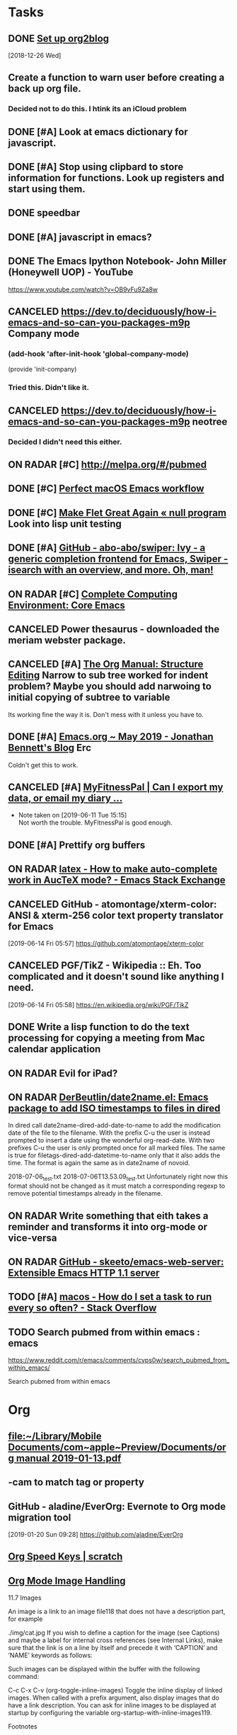* *Tasks*
** DONE [[https://github.com/org2blog/org2blog/blob/master/README.org][Set up org2blog]]
   [2018-12-26 Wed]
** Create a function to warn user before creating a back up org file.
*** Decided not to do this.  I htink its an iCloud problem
** DONE [#A] Look at emacs dictionary for javascript.
** DONE [#A] Stop using clipbard to store information for functions.  Look up registers and start using them.
** DONE speedbar
** DONE [#A] javascript in emacs?
** DONE The Emacs Ipython Notebook- John Miller (Honeywell UOP) - YouTube
https://www.youtube.com/watch?v=OB9vFu9Za8w
** CANCELED https://dev.to/deciduously/how-i-emacs-and-so-can-you-packages-m9p Company mode

***  (add-hook 'after-init-hook 'global-company-mode)
(provide 'init-company)
*** Tried this.  Didn't like it.
** CANCELED https://dev.to/deciduously/how-i-emacs-and-so-can-you-packages-m9p neotree
*** Decided I didn't need this either.
** ON RADAR [#C] [[http://melpa.org/#/pubmed]] 
** DONE [#C] [[http://blog.anmoljagetia.me/perfect-macos-launcher-for-emacs/][Perfect macOS Emacs workflow]] 
** DONE [#C] [[https://nullprogram.com/blog/2017/10/27/][Make Flet Great Again « null program]] Look into lisp unit testing
** DONE [#A] [[https://github.com/abo-abo/swiper][GitHub - abo-abo/swiper: Ivy - a generic completion frontend for Emacs, Swiper - isearch with an overview, and more. Oh, man!]] 
** ON RADAR [#C] [[http://doc.rix.si/cce/cce-emacs-core.html][Complete Computing Environment: Core Emacs]] 
** CANCELED Power thesaurus - downloaded the meriam webster package.
** CANCELED [#A] [[https://orgmode.org/manual/Structure-Editing.html#index-org_002dnarrow_002dto_002dsubtree][The Org Manual: Structure Editing]] Narrow to sub tree worked for indent problem?  Maybe you should add narwoing to initial copying of subtree to variable

Its working fine the way it is.  Don't mess with it unless you have to.
** DONE [#A] [[https://jonathanabennett.github.io/blog/2019/05/28/emacs.org-~-may-2019/][Emacs.org ~ May 2019 - Jonathan Bennett's Blog]] Erc
Coldn't get this to work.
** CANCELED [#A] [[https://myfitnesspal.desk.com/customer/portal/articles/11365-can-i-export-my-data-or-email-my-diary-to-my-trainer-doctor-or-nutritionist-][MyFitnessPal | Can I export my data, or email my diary ...]] 
- Note taken on [2019-06-11 Tue 15:15] \\
  Not worth the trouble.  MyFitnessPal is good enough.
** DONE [#A] Prettify org buffers
** ON RADAR [[https://emacs.stackexchange.com/questions/5938/how-to-make-auto-complete-work-in-auctex-mode][latex - How to make auto-complete work in AucTeX mode? - Emacs Stack Exchange]] 
** CANCELED GitHub - atomontage/xterm-color: ANSI & xterm-256 color text property translator for Emacs
:LOGBOOK:
- Note taken on [2019-06-27 Thu 13:54] \\
  Eh  Don't need this.
:END:
[2019-06-14 Fri 05:57]
https://github.com/atomontage/xterm-color
** CANCELED PGF/TikZ - Wikipedia :: Eh.  Too complicated and it doesn't sound like anything I need.
[2019-06-14 Fri 05:58]
https://en.wikipedia.org/wiki/PGF/TikZ
** DONE Write a lisp function to do the text processing for copying a meeting from Mac calendar application
** ON RADAR Evil for iPad?
** ON RADAR [[https://github.com/DerBeutlin/date2name.el][DerBeutlin/date2name.el: Emacs package to add ISO timestamps to files in dired]]


In dired call date2name-dired-add-date-to-name to add the modification date of the file to the filename. With the prefix C-u the user is instead prompted to insert a date using the wonderful org-read-date. With two prefixes C-u the user is only prompted once for all marked files. The same is true for filetags-dired-add-datetime-to-name only that it also adds the time. The format is again the same as in date2name of novoid.

2018-07-06_test.txt
2018-07-06T13.53.09_test.txt
Unfortunately right now this format should not be changed as it must match a corresponding regexp to remove potential timestamps already in the filename.
** ON RADAR Write something that eith takes a reminder and transforms it into org-mode or vice-versa
** ON RADAR [[https://github.com/skeeto/emacs-web-server][GitHub - skeeto/emacs-web-server: Extensible Emacs HTTP 1.1 server]] 
** TODO [#A] [[message://%3c66DC67E2-BBC5-4BAC-9A89-4DBB084538A6@rush.edu%3E][macos - How do I set a task to run every so often? - Stack Overflow]]
** TODO Search pubmed from within emacs : emacs
https://www.reddit.com/r/emacs/comments/cvps0w/search_pubmed_from_within_emacs/

Search pubmed from within emacs

* *Org*
** [[file:~/Library/Mobile%20Documents/com~apple~Preview/Documents/org%20manual%202019-01-13.pdf][file:~/Library/Mobile Documents/com~apple~Preview/Documents/org manual 2019-01-13.pdf]]
** \C-cam to match tag or property
** GitHub - aladine/EverOrg: Evernote to Org mode migration tool
[2019-01-20 Sun 09:28]
https://github.com/aladine/EverOrg
** [[http://notesyoujustmightwanttosave.blogspot.com/2011/12/org-speed-keys.html][Org Speed Keys | *scratch*]]
** [[https://orgmode.org/manual/Images.html#Images][Org Mode Image Handling]]

11.7 Images

An image is a link to an image file118 that does not have a description part, for example

./img/cat.jpg
If you wish to define a caption for the image (see Captions) and maybe a label for internal cross references (see Internal Links), make sure that the link is on a line by itself and precede it with ‘CAPTION’ and ‘NAME’ keywords as follows:

#+CAPTION: This is the caption for the next figure link (or table) #+NAME: fig:SED-HR4049 [[./img/a.jpg]]
Such images can be displayed within the buffer with the following command:

C-c C-x C-v (org-toggle-inline-images)
Toggle the inline display of linked images. When called with a prefix argument, also display images that do have a link description. You can ask for inline images to be displayed at startup by configuring the variable org-startup-with-inline-images119.

Footnotes

(118)

What Emacs considers to be an image depends on image-file-name-extensions and image-file-name-regexps.

(119)

The variable org-startup-with-inline-images can be set within a buffer with the ‘STARTUP’ options ‘inlineimages’ and ‘noinlineimages’.
** [[help:org-file-apps]] - this is the variable to set to associate file types with programs to open org links
** DONE [[https://m.youtube.com/watch?v=KdcXu_RdKI0&amp=&feature=youtu.be]] Org capture video
** [[https://orgmode.org/worg/org-tutorials/advanced-searching.html]] org-mode search functions
** [[https://org-babel.readthedocs.io/en/latest/eval/][Code blocks - Org Babel reference card]] 
How to execute code blocks by name to insert the results in an org buffer
** [[https://org-babel.readthedocs.io/en/latest/eval/][Code blocks - Org Babel reference card]] Named code blocks for execution as part of a file*
** CANCELED [#C] [[https://github.com/org2blog/org2blog/tree/v1.1.0#installation][GitHub - org2blog/org2blog at v1.1.0]] 
** CANCELED [[https://jingsi.space/post/2017/04/30/org-protocol/][org-protocol]] See if you can use the JavaScript at the bottom for your own Scripts
** [[https://tableconvert.com/?output=latex&import=example][Table Convert Online - table to markdown,csv,json,latex table,excel,sql,xml]] 
:PROPERTIES:
:SYNCID:   6C91F2FA-CD4C-40D1-A760-410BF973254F
:ID:       BA6CCB74-13FA-4FC5-96C9-34E63C3445AE
:END:

** Users' Guide - beorg
[2019-06-01 Sat 06:17]
https://beorgapp.com/manual/#url-scheme
** [[https://www.youtube.com/watch?v=2t925KRBbFc][Introduction to org-ref - YouTube]]

** Using templates to keep a reading journal - beorg
https://beorg.app/learning/using-templates-to-keep-a-reading-log/
** Record position and return commands
‘C-c %     (org-mark-ring-push)’
     Push the current position onto the mark ring, to be able to return
     easily.  Commands following an internal link do this automatically.
‘C-c &     (org-mark-ring-goto)’
     Jump back to a recorded position.  A position is recorded by the
     commands following internal links, and by ‘C-c %’.  Using this
     command several times in direct succession moves through a ring of
     previously recorded positions.
  [[info:org#Handling%20links][info:org#Handling links]]
** ON RADAR [[https://orgmode.org/worg/dev/org-element-api.html][Org Element API]] :: Consider using this to get the beginning and end of an item in trs-org-sync

** [[https://emacs.stackexchange.com/questions/17282/org-mode-logbook-note-entry-without-logbook-drawer][org mode logbook note entry without logbook drawer? - Emacs Stack Exchange]] 
** [[https://www.reddit.com/r/emacs/comments/c5j3x7/org_version_924_insert_template_at_point_doesnt/?utm_source=share&utm_medium=ios_app][https://www.reddit.com/r/emacs/comments/c5j3x7/org_version_924_insert_template_at_point_doesnt/?utm_]] Org capture at point using c-0 prefix?
** [[https://addons.mozilla.org/en-US/firefox/addon/edit-with-emacs1/][Edit with Emacs – Get this Extension for 🦊 Firefox (en-US)]] There might be an org extension too
:PROPERTIES:
:SYNCID:   80118DEE-B036-4EA9-AB6F-74DC1112845B
:ID:       AFBB4BA6-0C1B-482B-B7BE-94C966AE0388
:END:
:LOGBOOK:
- Note taken on [2019-06-26 Wed 07:18] \\
  Did add an extension that adds a context menu item to copy link to clipboard in org format.
:END:
** [[https://orgmode.org/worg/org-tutorials/advanced-searching.html][Advanced searching]]
** [[https://emacs.stackexchange.com/questions/51593/hide-slashes-in-italic-text][org mode - Hide slashes in italic text - Emacs Stack Exchange]] 
** [[https://www.reddit.com/r/planetemacs/comments/ccqx9h/introduction_to_orgref_youtube/?utm_source=share&utm_medium=ios_app][https://www.reddit.com/r/planetemacs/comments/ccqx9h/introduction_to_orgref_youtube/?utm_source=shar]] 
** [[https://m.youtube.com/watch?v=2t925KRBbFc][Introduction to org-ref - YouTube]] Could be particularly useful for putting together a bib file
** [[https://github.com/jkitchin/org-ref/blob/master/org-ref.org][org-ref/org-ref.org at master · jkitchin/org-ref · GitHub]] 

** [[https://orgmode.org/manual/index.html][The Org Manual: Top]] 
** TODO [[https://emacs.stackexchange.com/questions/50137/show-apple-calendar-events-in-org-mode/50185#50185][ical - Show Apple Calendar events in org-mode - Emacs Stack Exchange]]
** ON RADAR This looks like it might be a better way to recursively add directories to agenda files
[2019-07-18 Thu 02:38]
https://www.reddit.com/r/orgmode/comments/cej7r2/orgrefile_and_subfolders/?utm_source=share&utm_medium=ios_app
** TODO Fix calendar-from-kill so that it takes all day events.
** CANCELED [#A] worg-dev/ical2org.awk at master · mjago/worg-dev · GitHub
:LOGBOOK:
- State "CANCELED"   from "TODO"       [2019-07-22 Mon 08:36] \\
  Couldn't find a good way to export from calendar app without exporting the whole calendar - which takes forever.
:END:
[2019-07-19 Fri 02:33]
https://github.com/mjago/worg-dev/blob/master/code/awk/ical2org.awk
** DONE [#A] Try this! [[https://orgmode.org/manual/Attachments.html][The Org Manual: Attachments]]
:LOGBOOK:
- State "DONE"       from "TODO"       [2019-07-29 Mon 08:05]
:END:

** Instructions to completely reset git to github copy

1)  git fetch --all
2)  git reset --hard origin/master

  [[gnus:gwene.com.leancrew.all-this][gnus:gwene.com.leancrew.all-this]]
** ON RADAR Do something like this. [[http://www.bobnewell.net/publish/35years/webclipper.html][A Web Clipper of Sorts for Org-Mode]]

*** Set up capture template

*** Set up functon that either copies in region, page or link only
** TODO [#A] org-web - org mode on the web
https://github.com/DanielDe/org-web/
** TODO Add comment option to safari/mail/reminder/calendar functions
** TODO [[https://bulletjournal.com/pages/learn][Learn - Bullet Journal]]

* *Dired*
** Search for words in files
*** Use find-grep-dired
*** Emacs: Search Text in Files
[2018-12-18 Tue 04:19]
http://ergoemacs.org/emacs/emacs_grep_find.html
*** Dired and Find - GNU Emacs Manual
[2018-12-18 Tue 04:21]
https://www.gnu.org/software/emacs/manual/html_node/emacs/Dired-and-Find.html
** How to sort dired by date by default [[https://superuser.com/questions/875241/emacs-dired-sorting-by-time-date-as-default#1212406]] 
** [[https://emacs.stackexchange.com/questions/5603/how-to-quickly-copy-move-file-in-emacs-dired#5604]] How to copy files between windows
(setq dired-dwim-target t)
** [[https://www.emacswiki.org/emacs/RecentFiles]] 
** to search marked files in dired for a regex: mark all of the files (* /, for instance, to select all directories and t to toggle the mark to all files), shift-A to search, M-, to move from hit to hit.
** C-x C-q make dired buffer editable, C-c C-c to end editing and "save" changes
** DONE [[https://github.com/jojojames/dired-sidebar][GitHub - jojojames/dired-sidebar: Sidebar for Emacs leveraging Dired]] 

** [[~/Library/Mobile Documents/com~apple~Preview/Documents/dired-ref.pdf][dired reference card for keybindings]]
** [[https://oremacs.com/2015/01/04/dired-nohup/][Start a process from dired · (or emacs]] 
:LOGBOOK:
- Note taken on [2019-07-01 Mon 07:30] \\
  Here are the standard dired functions for starting processes:
  
  ! calls dired-do-shell-command
  & calls dired-do-async-shell-command
:END:
** DONE [#A] GitHub - DerBeutlin/filetags.el: Emacs package to manage filetags in the filename
SCHEDULED: <2019-07-08 Mon>
[2019-07-06 Sat 07:32]
https://github.com/DerBeutlin/filetags.el
** directory local variables - sounds potentially useful
* *Development*
** [[https://spin.atomicobject.com/2016/05/27/write-emacs-package/][Take Your Emacs to the Next Level by Writing Custom Packages]]  Includes instrucitons on how to push to MELPA.
** [[message://%3c53DBB187-0C25-4BAB-895B-4C73C609AB38@rush.edu%3E][Configureing Emacs for Python]]
** Emacs Balanced Expressions – 77 Mass Ave.
[2019-01-20 Sun 09:19]
https://anoncumlaude.wordpress.com/2019/01/17/emacs-balanced-expressions/
** Example of how to use registers

(set-register ?a (current-kill 0 t))
(insert (concat entryTitle "\n\t" (get-register ?a)))
** Example of how to use registers

(set-register ?a (current-kill 0 t))
(insert (concat entryTitle "\n\t" (get-register ?a)))
** Nice article that shows how to work with IntelliJ and also run lisp from emacsclient. 
[[https://developer.atlassian.com/blog/2015/03/emacs-intellij/][Quick Tip: Getting Emacs and IntelliJ to play together - Atlassian Developers]]
** [[http://mbork.pl/2019-02-17_Inserting_the_current_file_name_at_point][Marcin Borkowski: 2019-02-17 Inserting the current file name at point]]
** DONE [[http://endlessparentheses.com/debugging-emacs-lisp-part-1-earn-your-independence.html]] 
** DONE [[http://endlessparentheses.com/debugging-elisp-part-2-advanced-topics.html]] 
** [[https://cafebedouin.org/2019/03/25/a-road-to-common-lisp-steve-losh/][Learn to Program With Common Lisp – cafebedouin.org]] 
** CANCELED [[https://github.com/emacs-lsp/lsp-mode][GitHub - emacs-lsp/lsp-mode: Emacs client/library for the Language Server Protocol]] 
** Copy-special copies subtree as kill
   [[help:Enabled]]
** 30.11 Subdirectories in Dired

A Dired buffer usually displays just one directory, but you can optionally include its subdirectories as well.

The simplest way to include multiple directories in one Dired buffer is to specify the options ‘-lR’ for running ls. (If you give a numeric argument when you run Dired, then you can specify these options in the minibuffer.) That produces a recursive directory listing showing all subdirectories at all levels.

More often, you will want to show only specific subdirectories. You can do this with i (dired-maybe-insert-subdir):

i
Insert the contents of a subdirectory later in the buffer.
If you use this command on a line that describes a file which is a directory, it inserts the contents of that directory into the same Dired buffer, and moves there. Inserted subdirectory contents follow the top-level directory of the Dired buffer, just as they do in ‘ls -lR’ output.

If the subdirectory's contents are already present in the buffer, the i command just moves to it.

In either case, i sets the Emacs mark before moving, so C-u C-<SPC> returns to your previous position in the Dired buffer (see Setting Mark). You can also use ‘^’ to return to the parent directory in the same Dired buffer (see Dired Visiting).

Use the l command (dired-do-redisplay) to update the subdirectory's contents, and use C-u k on the subdirectory header line to remove the subdirectory listing (see Dired Updating). You can also hide and show inserted subdirectories (see Hiding Subdirectories).
** 30.13 Moving Over Subdirectories

When a Dired buffer lists subdirectories, you can use the page motion commands C-x [ and C-x ] to move by entire directories (see Pages).

The following commands move across, up and down in the tree of directories within one Dired buffer. They move to directory header lines, which are the lines that give a directory's name, at the beginning of the directory's contents.

C-M-n
Go to next subdirectory header line, regardless of level (dired-next-subdir).


C-M-p
Go to previous subdirectory header line, regardless of level (dired-prev-subdir).


C-M-u
Go up to the parent directory's header line (dired-tree-up).


C-M-d
Go down in the directory tree, to the first subdirectory's header line (dired-tree-down).


<
Move up to the previous directory-file line (dired-prev-dirline). These lines are the ones that describe a directory as a file in its parent directory.


>
Move down to the next directory-file line (dired-next-dirline).
** 30.14 Hiding Subdirectories

Hiding a subdirectory means to make it invisible, except for its header line.

$
Hide or show the subdirectory that point is in, and move point to the next subdirectory (dired-hide-subdir). This is a toggle. A numeric argument serves as a repeat count. 
M-$
Hide all subdirectories in this Dired buffer, leaving only their header lines (dired-hide-all). Or, if any subdirectory is currently hidden, make all subdirectories visible again. You can use this command to get an overview in very deep directory trees or to move quickly to subdirectories far away.
Ordinary Dired commands never consider files inside a hidden subdirectory. For example, the commands to operate on marked files ignore files in hidden directories even if they are marked. Thus you can use hiding to temporarily exclude subdirectories from operations without having to remove the Dired marks on files in those subdirectories.

See Subdirectories in Dired, for how to insert a subdirectory listing, and see Dired Updating, for how to delete it.
** 30.16 Dired and find

You can select a set of files for display in a Dired buffer more flexibly by using the find utility to choose the files.

To search for files with names matching a wildcard pattern use M-x find-name-dired. It reads arguments directory and pattern, and chooses all the files in directory or its subdirectories whose individual names match pattern.

The files thus chosen are displayed in a Dired buffer, in which the ordinary Dired commands are available.

If you want to test the contents of files, rather than their names, use M-x find-grep-dired. This command reads two minibuffer arguments, directory and regexp; it chooses all the files in directory or its subdirectories that contain a match for regexp. It works by running the programs find and grep. See also M-x grep-find, in Grep Searching. Remember to write the regular expression for grep, not for Emacs. (An alternative method of showing files whose contents match a given regexp is the % g regexp command, see Marks vs Flags.)

The most general command in this series is M-x find-dired, which lets you specify any condition that find can test. It takes two minibuffer arguments, directory and find-args; it runs find in directory, passing find-args to tell find what condition to test. To use this command, you need to know how to use find.

The format of listing produced by these commands is controlled by the variable find-ls-option. This is a pair of options; the first specifying how to call find to produce the file listing, and the second telling Dired to parse the output.

The command M-x locate provides a similar interface to the locate program. M-x locate-with-filter is similar, but keeps only files whose names match a given regular expression.

These buffers don't work entirely like ordinary Dired buffers: file operations work, but do not always automatically update the buffer. Reverting the buffer with g deletes all inserted subdirectories, and erases all flags and marks.
** [[https://www.youtube.com/watch?v=NDP91RNgT4A&feature=youtu.be&app=desktop][Magit (in Spacemacs): The Absolute Minimum you need to know - YouTube]] :: Use 's' to stage, 'c' to commit and 'P' to push to github,  Use '?' to pull up a menu of options from magit-status

** [[https://jonathanabennett.github.io/blog/2019/06/20/python-and-emacs-pt.-1/][Python and Emacs Pt. 1 - Jonathan Bennett's Blog]]

** DONE bug where cursor move to beginning of topmost item in nested sync
** [[http://pchristensen.com/blog/articles/setting-up-and-using-emacs-infomode/][Setting Up and Using Emacs InfoMode]] 
** Accessing Symbol Properties [[https://www.gnu.org/software/emacs/manual/html_node/elisp/Symbol-Plists.html#Symbol-Plists][Symbol Plists - GNU Emacs Lisp Reference Manual]] 
** GitHub - 6502/JSLisp: A Lisp to Javascript compiler
[2019-07-12 Fri 02:47]
https://github.com/6502/JSLisp

** ON RADAR Check the functions in the comments.  they look useful. [[https://www.reddit.com/r/emacs/comments/cbuhi1/using_mapcar_with_list_of_strings/][Using mapcar with list of strings : emacs]]

** This has how to resolve merge conflicts (6:40).  Basically hit 'e' for ediff, then 'n' (next commit difference), choose 'a (left) or 'b' (right) to choose which one you want to keep. The rebasing demonstration in the second half is kind of cool, too. [[https://www.reddit.com/r/planetemacs/comments/cbw8vp/magit_introduction_and_demonstration_youtube/][Magit Introduction and Demonstration - YouTube : planetemacs]]

** ON RADAR [[https://www.oreilly.com/library/view/writing-gnu-emacs/9781449395056/][Writing GNU Emacs Extensions (Book)]]
** [[https://www.reddit.com/r/emacs/comments/ce3zo0/how_to_make_emacs_keep_checking_a_system_variable/][How to make emacs keep checking a system variable? : emacs]]
** ON RADAR [[https://www.reddit.com/r/lisp/comments/ce3jth/pushing_pixels_with_lisp_episode_73_triplanar/][Pushing Pixels with Lisp - Episode 73 - Triplanar Mapping - Streaming on Twitch Wednesday 7pm UTC : lisp]]
** ON RADAR Consider using this for trs/org-sync
  [[gnus:gwene.com.reddit.orgmode#x1-XeuMLmnaQkDMYZWUp5nQ6h+o5/M@gwene.org][Email from u.: org-ql-block integrates org-ql]]

** ON RADAR Use this code to make trs/org-sync better
  [[gnus:gwene.com.reddit.emacs#x1-dVJrG6Pkl6y4eEyds4BIVv9LBsM@gwene.org][Email from u.: orgmode time dependencies -- h]]
** [[https://magit.vc/manual/magit/Resolving-Conflicts.html][Magit User Manual: Resolving Conflicts]]
* *LaTeX*
** Keyboard shortcut to insert latex
[[https://emacs.stackexchange.com/questions/18619/org-mode-any-keyboard-shortcut-for-latex-code][yasnippet - Org-mode: any keyboard shortcut for Latex code? - Emacs Stack Exchange]]
** Shortcut to indent-region is C-M-\
[[http://mbork.pl/2019-01-28_A_simple_tip_with_killing_and_yanking_code][Marcin Borkowski: 2019-01-28 A simple tip with killing and yanking code]]
** [[https://www.emacswiki.org/emacs/RefTeX]] Reftex 
** [[http://www.gnu.org/software/auctex/manual/reftex.html#SEC1]] Reftex manual
** [[https://www.reddit.com/r/emacs/comments/b9out3/latex_manual_preview/?utm_source=share&utm_medium=ios_app][https://www.reddit.com/r/emacs/comments/b9out3/latex_manual_preview/?utm_source=share&utm_medium=ios]] 
** [[https://tableconvert.com/?output=latex][Table Convert Online - table to markdown,csv,json,latex table,excel,sql,xml]] 
** [[https://oeis.org/wiki/List_of_LaTeX_mathematical_symbols][List of LaTeX mathematical symbols - OeisWiki]] 
** [[https://www.latextemplates.com/][LaTeX Templates]] 
** [[https://www.overleaf.com/][Overleaf, Online LaTeX Editor]] - good site for LaTeX templates
** Its '\C-c )' to reference a label
   [[info:reftex#Referencing%20Labels][info:reftex#Referencing Labels]]
** [[https://ctan.org/tex-archive/info/symbols/comprehensive/][CTAN: /tex-archive/info/symbols/comprehensive]] 
** [[https://tableconvert.com/?output=latex&import=example][Table Convert Online - table to markdown,csv,json,latex table,excel,sql,xml]] 
:PROPERTIES:
:SYNCID:   6C91F2FA-CD4C-40D1-A760-410BF973254F
:ID:       2084FC13-D147-4E2C-B584-C4AD46ACF67C
:END:

** LaTeX - Wikibooks, open books for an open world
https://en.wikibooks.org/wiki/LaTeX

** AUCTeX 12.1: 2.6 Completion Keyboard Shortcut
https://www.gnu.org/software/auctex/manual/auctex/Completion.html
** [[https://www.reddit.com/r/emacs/comments/bzg7fp/inserting_latex_symbols_in_comfort/?utm_source=share&utm_medium=ios_app][Inserting LaTeX symbols in comfort : emacs]]


When typing in LaTeX using AucTeX, it is very useful to be able to insert a number of LaTeX symbols by typing key sequences that begin with "`". For example, "`a" inserts "\alpha" when inside a math environment and "`I" inserts "\infty". Further, with a prefix argument, it will insert what you want inside a couple of dollars. that is, the key sequence "C-u ` a" will insert "$\alpha$".

** [[https://www.overleaf.com/][Overleaf, Online LaTeX Editor]] :: this is an online LaTeX editor.  It could be particularly useful on an iPad.  Trying iSH and emacs now but it it doesn't work this could be used to take notes in meetings at least.

** DONE CTAN: Package csquotes
:LOGBOOK:
- Note taken on [2019-06-27 Thu 13:55] \\
  Eh.  Didn't need this.
:END:
[2019-06-14 Fri 05:58]
https://www.ctan.org/pkg/csquotes
** [[https://duckduckgo.com/?q=latex+how+to+write+a+letter+with+letterhead&t=osx&ia=web][latex how to write a letter with letterhead at DuckDuckGo]]




** This shows how to include letter head but uses the article class rather than the letter class [[https://tex.stackexchange.com/questions/55928/business-letter-template-with-letterhead-on-the-side#55938][Business letter template with letterhead on the side - TeX - LaTeX Stack Exchange]]


** [[https://texblog.org/2007/08/15/writing-a-letter-in-latex/][Writing a letter in Latex – texblog]]

#+BEGIN_EXPORT latex
\documentclass{letter}
\signature{Your name}
\address{Street \\ City \\ Country}
\begin{document}
\begin{letter}{Company name \\ Street\\ City\\ Country}
\opening{Dear Sir or Madam:}
\dots
\closing{Yours Faithfully,}
\ps{P.S. Here goes your ps.}
\encl{Enclosures.}
\end{letter}
\end{document}
#+END_EXPORT


** [[http://joostkremers.github.io/ebib/][ebib | A BibTeX database manager for Emacs.]] Sexuality and Reproduction Core Disciplines Meeting; Location: AAC 403- Large Room <2019-07-12 Fri 14:30-15:30>
** If then in LaTeX
[2019-07-16 Tue 04:00]
https://www.reddit.com/r/LaTeX/comments/cdjp62/piecewise_functions/?utm_source=share&utm_medium=ios_app
** TODO [[https://pay.reddit.com/r/LaTeX/comments/cghc50/how_do_i_add_a_1_inch_indent_to_this_document/][How do I add a 1 inch indent to this document? : LaTeX]]
Exam document class?



** TODO [[http://texdoc.net/texmf-dist/doc/latex/attachfile/attachfile.pdf][‎texdoc.net/texmf-dist/doc/latex/attachfile/attachfile.pdf]]

* *Miscellaneous*
** How do I get to the menu in Emacs in console mode? - Stack Overflow

[2019-07-03 Wed 05:13]https://stackoverflow.com/questions/191312/how-do-i-get-to-the-menu-in-emacs-in-console-mode#191377
** ON RADAR [[https://www.reddit.com/r/planetemacs/comments/c90kp8/using_emacs_episode_52_eyebrowse_youtube/?utm_source=share&utm_medium=ios_app][Try eyebrows.]]  Looks like it might be helpful.
[2019-07-04 Thu 06:10]

** emms (emacs multimedia)
Try this. 
emms ftw
I never got into the Emacs MultiMedia System, but just read that it has support for streaming radios so I gave it a try. And you know what?  It's awesome.  I'm adding all the radios I have in my radios repo.

But you already knew that.

Only a few concepts/commands:
- m-x emms-streams RET
- m-x emms RET
- c-+ + + +
- m-x emms-add-dired RET

Enough to get by and start using it.









http://puntoblogspot.blogspot.com/search/label/emacs
** ON RADAR [#C] [[https://www.reddit.com/r/emacs/comments/b13n39/how_do_you_manage_window_sizes_in_emacs/]] 
C-u (number of lines) C-x ^ to enlarge.  Negative argument shrinks window
** [[https://www.reddit.com/r/emacs/comments/b1h4ge/cycle_through_a_set_of_buffers/]] emacs -slack?
** [[https://www.reddit.com/r/emacs/comments/b13n39/how_do_you_manage_window_sizes_in_emacs/]] 
** [[https://emacs.stackexchange.com/questions/5603/how-to-quickly-copy-move-file-in-emacs-dired#5604]] How to copy files between windows
** [[1.3 Execute code/settings on the fly

Unlike other environments and programs that pretend to be interactive, Emacs actually is. When you see a code snippet closed between parenthesis (well, it needs to be somewhat valid Elisp) like for example:

(message "Mozart is a great %s."
         (if (> (string-to-number (emacs-uptime "%H")) 3)
             "programmer"
           "composer"))
it can be immediately executed by placing the cursor just after the last closing paren and pressing:

C-x C-e

You can (re)set/(re)define functions, variables, whatever this way and it immediately comes into effect. This holds for everything you see below.]] 1.3 Execute code/settings on the fly

Unlike other environments and programs that pretend to be interactive, Emacs actually is. When you see a code snippet closed between parenthesis (well, it needs to be somewhat valid Elisp) like for example:

(message "Mozart is a great %s."
         (if (> (string-to-number (emacs-uptime "%H")) 3)
             "programmer"
           "composer"))
it can be immediately executed by placing the cursor just after the last closing paren and pressing:

C-x C-e

You can (re)set/(re)define functions, variables, whatever this way and it immediately comes into effect. This holds for everything you see below.
** try delete-horizontal-space command

about the delete-horizontal-space command (bound to Meta+\). It deletes all spaces and tabs around the point. You can delete just the white space before the point by specifying the universal argument. I learned about the command from a reddit post by rmberYou that listed some useful Emacs packages.

The post suggested hungry-delete but then added a note about delete-horizontal-space. The suggestion for delete-horizontal-space came from a comment where the command cycle-spacing (bound to Meta+Space) is also discussed. One invocation of cycle-spacing deletes all the spaces but one. Two invocations deletes all the spaces, and three invocations puts things back the way they were.

https://irreal.org/blog/
** [[http://www.howardism.org/Technical/Emacs/templates-tutorial.html][yasnippet]] 
** [[https://irreal.org/blog/?p=7925][deletting blank lines]]
** [[https://joostkremers.github.io/pandoc-mode/]] 
** [[http://christiantietze.de/posts/2019/03/sync-emacs-org-files/][Sync Emacs Org Agenda Files via Dropbox Without Conflicts • Christian Tietze]] 
This can be used for any file and could be handy, for instance, when coding.
** ON RADAR [#C] [[https://qiita.com/daiyanh/items/7f63c5135db4a47b37f7][macros &amp; regex - two headed monsters - Qiita]] Regex builder
** [[https://emacs.stackexchange.com/questions/22688/how-do-i-configure-home-brew-provisioned-emacs-to-run-a-gui-based-emacsclient-pr][How do I configure home-brew-provisioned emacs to run a GUI-based emacsclient properly? - Emacs Stack Exchange]]
** [[https://github.com/abo-abo/ace-window][GitHub - abo-abo/ace-window: Quickly switch windows in Emacs]] Winmove?
** [[https://github.com/Chobbes/org-chef][GitHub - Chobbes/org-chef: A package for making a cookbook and managing recipes with org-mode.]] 
** [[https://www.reddit.com/r/emacs/comments/bbb42t/whats_your_job_whats_your_daily_emacs_workflow/][What's your job? What's your daily emacs workflow? - emacs]] Excorporate for exchange calendar to diary. 
** [[https://irreal.org/blog/?p=7993][https://irreal.org/blog/?p=7993]] Eww-search-words
** [[https://castel.dev/post/lecture-notes-1/]] Snippets and auto expansion for emacs
** [[https://github.com/Malabarba/beacon][GitHub - Malabarba/beacon: A light that follows your cursor around so you don't lose it!]] 
** [[https://www.emacswiki.org/emacs/unbound.el][EmacsWiki: unbound.el]] 
** [[https://github.com/Fuco1/free-keys][GitHub - Fuco1/free-keys: Show free keybindings for modkeys or prefixes]] 
** [[http://mbork.pl/2015-07-04_C-x_4_bindings][Marcin Borkowski: 2015-07-04 C-x 4 bindings]] 
** [[https://freesteph.info/blog/compiling-emacs.html][Compiling Emacs 27 on macOS]] 
** [[https://sachachua.com/blog/2008/07/emacs-bbdb-modifying-the-record-creation-process/][Emacs: BBDB: Modifying the record creation process –]] 
** [[https://github.com/d12frosted/homebrew-emacs-plus/][GitHub - d12frosted/homebrew-emacs-plus: Emacs Plus formulae for the Homebrew package manager]] 
** [[https://next.atlas.engineer/][Next]] 
** [[http://manuel-uberti.github.io//emacs/2019/05/14/occur/][http://manuel-uberti.github.io//emacs/2019/05/14/occur/]] Occur?
** [[https://emacsnotes.wordpress.com/2019/05/19/rectangle-commands-a-handy-tool-for-working-with-multi-columnar-tabular-text/][Rectangle Commands: A handy tool for working with multi-columnar / tabular text – Emacs Notes]] 
** How to save a macro for later use :: [[https://www.reddit.com/r/emacs/comments/brcrbb/comman_ringing_bell_error_when_loading_macro_from/?utm_source=share&utm_medium=ios_app][Comman ringing bell error when loading macro from .emacs - emacs]] 
** [[https://emacsnotes.wordpress.com/2019/05/19/rectangle-commands-a-handy-tool-for-working-with-multi-columnar-tabular-text/][Rectangle Commands: A handy tool for working with multi-columnar / tabular text – Emacs Notes]] 
** Test flight emacs
[2019-06-02 Sun 05:35]
https://www.reddit.com/r/emacs/comments/bvrmsf/emacs_on_an_ipad_without_jailbreaking_it_it_can/?utm_source=share&utm_medium=ios_app
** Emacs: How to Define Keys
http://ergoemacs.org/emacs/keyboard_shortcuts.html
** Make use of the Super key | Emacs Redux
http://emacsredux.com/blog/2013/07/17/make-use-of-the-super-key/
** DONE [#A] Is RCN is BBDB? [[message://%3c7B5C710A-8015-4905-BD49-255F6E9B292B@rush.edu%3E][RCN 2014-06-30.pdf]]

** Instructions for installing emacs on iPad with Test Flight and iSH [[https://www.reddit.com/r/emacs/comments/bvrmsf/emacs_on_an_ipad_without_jailbreaking_it_it_can/?utm_source=share&utm_medium=ios_app][Emacs on an iPad without jailbreaking it - It can be done! : emacs]]
** DONE [#A] Autofill for iPad                                                                                                                         
                                                                                                                                            
** [[http://ergoemacs.org/emacs/elisp_unicode_representation_in_string.html][Elisp: Unicode Escape Sequence]]


** C-s C-w [C-w ... ] to search for a word/expression under a cursor. 

** CANCELED Inkscape - Wikipedia :: Only available if you compile using Macports.  Didn't want to go through this.
[2019-06-14 Fri 05:58]
https://en.wikipedia.org/wiki/Inkscape

** [[https://www.tenderisthebyte.com/blog/2019/06/09/spell-checking-emacs/][Spell Checking in Emacs | Tender Is The Byte]] :: How to remove words from dictionary


Removing words from the dictionary

What happens if you add a word to the dictionary on accident and want to remove it? That’s easy as well. Checking man ispell, you will see a section called FILES that lists all the important files Ispell uses for its spell checking. My default dictionary is English, so my personal Ispell dictionary can be found here: $HOME/.ispell_english. To remove a word from the dictionary, just open that file in your favorite text editor (Emacs, obviously!) and remove the word. For it to take effect, you will likely have to close and restart Emacs.
** [[https://github.com/agzam/mw-thesaurus.el][GitHub - agzam/mw-thesaurus.el: Merriam-Webster Thesaurus in Emacs]] 
** [[http://davmail.sourceforge.net/osximapmailsetup.html][DavMail POP/IMAP/SMTP/Caldav/Carddav/LDAP Exchange Gateway - OSX IMAP Mail setup]]
** DONE [[https://github.com/flycheck/flycheck][GitHub - flycheck/flycheck: On the fly syntax checking for GNU Emacs]]
:LOGBOOK:
- Note taken on [2019-06-28 Fri 06:21] \\
  Installed this.  Let's see if it works when editng javascript the next time I have to do it.
:END:

** DONE [[http://joostkremers.github.io/pandoc-mode/][Introduction | Pandoc-mode]]
:LOGBOOK:
- Note taken on [2019-06-28 Fri 06:22] \\
  Installed this.  Looks like it might be convenient.
:END:

** [[https://github.com/purcell/exec-path-from-shell][GitHub - purcell/exec-path-from-shell: Make Emacs use the $PATH set up by the user's shell]]
:LOGBOOK:
- Note taken on [2019-06-28 Fri 06:22] \\
  Installed this.  I wonder if I can run emacs from the applications folder now?
:END:

** [[https://stackoverflow.com/questions/4987760/how-to-change-size-of-split-screen-emacs-windows][How to change size of split screen emacs windows? - Stack Overflow]]
With the mouse, you can drag the window sizes around.

Click anywhere on the mode line that is not otherwise 'active' (the buffer name is safe, or any unused area to the right hand side), and you can drag up or down.

Side-to-side dragging requires a very precise click on the spot where the two mode lines join.

C-x - (shrink-window-if-larger-than-buffer) will shrink a window to fit its content.

C-x + (balance-windows) will make windows the same heights and widths.

C-x ^ (enlarge-window) increases the height by 1 line, or the prefix arg value. A negative arg shrinks the window. e.g. C-- C-1 C-6 C-x ^ shrinks by 16 rows, as does C-u - 1 6 C-x ^.

(There is no default binding for shrink-window.)

C-x } (enlarge-window-horizontally) does likewise, horizontally.
C-x { (shrink-window-horizontally) is also bound by default.

Following one of these commands with repeat (C-x z to initiate, and just z for continued repetition) makes it pretty easy to get to the exact size you want.

If you regularly want to do this with a specific value, you could record a keyboard macro to do it, or use something like
(global-set-key (kbd "C-c v") (kbd "C-u - 1 6 C-x ^"))

Or this:
(global-set-key (kbd "C-c v") (kbd "C-x o C-x 2 C-x 0 C-u - 1 C-x o"))

Which is a smidgen hacky, so this would be better:

(defun halve-other-window-height ()
  "Expand current window to use half of the other window's lines."
  (interactive)
  (enlarge-window (/ (window-height (next-window)) 2)))

(global-set-key (kbd "C-c v") 'halve-other-window-height)
Tangentially, I also love winner-mode which lets you repeatedly 'undo' any changes to window configurations with C-c left (whether the change is the size/number/arrangement of the windows, or just which buffer is displayed). C-c right returns you to the most recent configuration. Set it globally with (winner-mode 1)
** ON RADAR Try to save window configuration to register the next time you are copying data around
:PROPERTIES:
:SYNCID:   78cecc02-0517-42b9-b798-397e184cc474
:ID:       606b04cd-ef91-450d-bb00-bac20509564b
:END:
[2019-07-05 Fri 05:34]
https://www.reddit.com/r/emacs/comments/c9dewr/persistent_registers/?utm_source=share&utm_medium=ios_app

** ON RADAR Isn't this already possible in default emacs?
[2019-07-06 Sat 07:36]
https://github.com/pashinin/workgroups2
GitHub - pashinin/workgroups2: Workgroups2 - Emacs session manager

Look at "desktop"

** Searching in Buffers with Occur Mode - Mastering Emacs
[2019-07-08 Mon 03:34]
https://www.masteringemacs.org/article/searching-buffers-occur-mode
** [[http://mbork.pl/2019-07-08_Pausing_an_Emacs_keyboard_macro][Marcin Borkowski: 2019-07-08 Pausing an Emacs keyboard macro]]


Pausing an Emacs keyboard macro
As I promised last week, I’d like to describe something I probably knew a long time ago, but completely forgot about.

You can pause an Emacs keyboard macro during its execution.

But wait, there’s more! During recording a macro, you can press C-x q (this means kbd-macro-query), and when the macro is run, Emacs pauses there and gives you four choices:

SPC or y to just continue,
DEL (this means “backspace”, btw) or n to skip the rest of the macro (but not subsequent repetitions – this is important when using a numerical prefix argument when calling the macro),
RET or q to quit this and all subsequent repetitions,
C-r to enter recursive edit or C-l to recenter screen.
That is already pretty cool, but there is even more than that! C-u C-x q during macro recording enters recursive edit, and that serves two purposes: firstly, you may perform some editing which will not become part of the macro, and secondly, during macro execution, you will also enter recursive edit (and the macro will resume after C-M-c).

All this is probably not something you would use every day, but it may come handy once in a while – so it may be good to remember that something like this exists. Hopefully I won’t forget about it anymore!

** ON RADAR Wondering if this could be handy with iPad since some funtions take so long to execute. [[https://github.com/twlz0ne/with-emacs.el][twlz0ne/with-emacs.el: Evaluate expressions in a separate Emacs process]]

** ON RADAR Set up [[https://github.com/dickmao/nnreddit][GitHub - dickmao/nnreddit: A Gnu s backend for Reddit]]
** Highlight current line [[https://www.reddit.com/r/emacs/comments/cazokz/globalhllinemode_vs_globalvisualline_mode/?utm_source=share&utm_medium=ios_app][https://www.reddit.com/r/emacs/comments/cazokz/globalhllinemode_vs_globalvisualline_mode/?utm_source]] 
** [[https://github.com/railwaycat/homebrew-emacsmacport/blob/master/README.md][homebrew-emacsmacport/README.md at master · railwaycat/homebrew-emacsmacport · GitHub]] Could be useful if you have problems with the next upgrade. 
** TODO Write a wrapper function to open url in eww.
To eww or not to eww | Pragmatic Emacs
:LOGBOOK:
- Note taken on [2019-07-23 Tue 08:53] \\
  Some good examples of how to make wrapper functions to start your browser of choice.
:END:
http://pragmaticemacs.com/emacs/to-eww-or-not-to-eww/

** Basics - Emacs Web Wowser
https://www.gnu.org/software/emacs/manual/html_node/eww/Basics.html#Basics

Eww-use-external-browser-content-type
** EmacsWiki: Browse Url
https://www.emacswiki.org/emacs/BrowseUrl
** Browse-URL - GNU Emacs Manual
https://www.gnu.org/software/emacs/manual/html_node/emacs/Browse_002dURL.html#Browse_002dURL
** How to make eww default browser in Emacs? - Emacs Stack Exchange
https://emacs.stackexchange.com/questions/7328/how-to-make-eww-default-browser-in-emacs#7332
** Should use these more [[https://www.reddit.com/r/emacs/comments/cecs6m/what_have_you_bound_to_function_keys/][What have you bound to function keys? : emacs]]

** ON RADAR [[https://github.com/accidentalrebel/emacs-slack-cli][GitHub - accidentalrebel/emacs-slack-cli: A simple emacs interface for the slack-cli Python program]]
So this looks promising.  But you have to use pip.  And I'm so unfamiliar with python that I don't know how to do it.  So learn.
** Obfuscate text as I'm typing it?

EDIT: Thank you to u/xtifr for showing me toggle-rot13-mode, exactly what I needed!

 https://www.reddit.com/r/emacs/comments/ciz8bz/obfuscate_text_as_im_typing_it/
** EmacsConf (online conference)
SCHEDULED: <2019-10-01 Tue>
https://emacsconf.org/2019/cfp

 Schedule Published   October 1, 2019  
 EmacsConf 2019!  November 2, 2019
** Set default font on Mac OS X Emacs.
https://orangebsd.wordpress.com/
** DONE Fix the cbff email script so that it works from the article buffer
:LOGBOOK:
- State "DONE"       from "TODO"       [2019-08-09 Fri 09:06]
:END:
** CANCELED Hyperspace https://github.com/ieure/hyperspace-el
:LOGBOOK:
- State "CANCELED"   from "TODO"       [2019-08-13 Tue 07:40] \\
  Upon further consideration, my gut tells me I don't need this.
:END:

** TODO This looks simple and might be a good solution for getting away from Outlook [[http://davmail.sourceforge.net/index.html][DavMail POP/IMAP/SMTP/Caldav/Carddav/LDAP Exchange Gateway]]
** This creates a menu of commands.  Could be very useful one day. [[https://github.com/abo-abo/hydra][GitHub - abo-abo/hydra: make Emacs bindings that stick around]]

* DONE [[message://%3C84A7432C-59E1-4DBA-A73B-8A9398B2C3F8@rush.edu%3E][Fix dired so that you can copy to other window by default]]
* DONE How to use outline mode with latex in emacs
[2018-01-17 Wed 04:23]
** outline minor mode automatically on.  Use \C-c and the @ before final key shortcut.  Shortcuts are the same as outline major mode otherwise.

* ON RADAR Emacs Keybindings for Mac OS X | Irreal                     :Read:
:PROPERTIES:
:CATEGORY: Read & Review
:END:
[2018-02-01 Thu 03:37]
http://irreal.org/blog/?p=259
* DONE Emacs Lisp is Fun? – Emacs Orgisms RSS feed?                    :Read:
:PROPERTIES:
:CATEGORY: Read & Review
:END:      
[2018-02-06 Tue 03:09]
https://eclectic614387068.wordpress.com/2018/01/26/emacs-lisp-is-fun/

* CANCELED GitHub - weirdNox/org-noter: Emacs document annotator, using Org-mode :Read:
:PROPERTIES:
:CATEGORY: Read & Review
:END:
:LOGBOOK:
- Note taken on [2019-06-27 Thu 15:10] \\
  Don't need this.
:END:
[2018-02-13 Tue 02:54]
https://github.com/weirdNox/org-noter


* DONE Enamored with Emacs – Delta-Lambda                              :Read:
:PROPERTIES:
:CATEGORY: Read & Review
:END:
[2018-02-15 Thu 03:50]
https://deltalambda.wordpress.com/2018/02/14/enamored-with-emacs/


* [#C] https://dzone.com/articles/yet-4-more-techniques-for-writing-better-java?utm_medium=feed&utm_source=feedpress.me&utm_campaign=Feed%3A+dzone%2Fjava
:PROPERTIES:
:CATEGORY: Read & Review
:END:
* [#C] https://dzone.com/articles/5-things-you-need-to-know-about-java-9?utm_medium=feed&utm_source=feedpress.me&utm_campaign=Feed%3A+dzone%2Fjava
:PROPERTIES:
:CATEGORY: Read & Review
:END:


* CANCELED Emacs as a C/C++ IDE on Windows – Blue2RGB
:PROPERTIES:
:CATEGORY: Read & Review
:END:
[2018-02-23 Fri 02:45]
https://blue2rgb.wordpress.com/2018/02/22/emacs-as-a-c-c-ide-on-windows/


* CANCELED Emacs Lisp Lambda Expressions Are Not Self-Evaluating « null program
:PROPERTIES:
:CATEGORY: Read & Review
:END:
[2018-02-23 Fri 03:02]
http://nullprogram.com/blog/2018/02/22/


* CANCELED Literate Benchmarking | Irreal
:PROPERTIES:
:CATEGORY: Read & Review
:END:
[2018-02-23 Fri 03:02]
http://irreal.org/blog/?p=6974


* CANCELED Literate DevOps
:PROPERTIES:
:CATEGORY: Read & Review
:END:
[2018-02-23 Fri 03:03]
http://www.howardism.org/Technical/Emacs/literate-devops.html


* CANCELED What's in an Emacs Lambda « null program
:PROPERTIES:
:CATEGORY: Read & Review
:END:
[2018-02-23 Fri 03:03]
http://nullprogram.com/blog/2017/12/14/


* CANCELED Buttery Smooth Emacs
:PROPERTIES:
:CATEGORY: Read & Review
:END:
[2018-02-13 Tue 03:04]
https://www.facebook.com/notes/daniel-colascione/buttery-smooth-emacs/10155313440066102/


* CANCELED Alex Schroeder: Diary rss?
:PROPERTIES:
:CATEGORY: Read & Review
:END:
[2018-02-13 Tue 03:06]
https://alexschroeder.ch/wiki

* Quick Hook Example

Let’s add a key (C-c q to run M-x shell) local to python-mode using a hook. For that to work we will need our special hook function, I’ve named it
mp-add-python-keys, and in it we need local-set-key, the function that adds a key to the active buffer’s local map. Observe that the command will be called within the
context of the buffer that invoked the major mode.

Next is the command that tells Emacs that we want to add a mode hook to Python.

(defun mp-add-python-keys ()
  (local-set-key (kbd "C-c q") 'shell))

(add-hook 'python-mode-hook 'mp-add-python-keys)

  [2018-07-15 Sun]
* Listing all the Mode Hooks

If you are unsure of the exact name of the mode hook, you can use this handy trick to list the ones Emacs can see:

C-u M-x apropos-variable RET -mode-hook$ RET.

That will show all mode hooks known to Emacs, including their docstring description. If you don’t see your mode it may be because Emacs hasn’t loaded it outright or
it lacks the autoload keyword.

* Listing all the Mode Maps

If you type this Emacs will give you an apropos buffer with all the known mode maps that follow the major mode naming scheme:

C-u M-x apropos-variable RET -mode-map$ RET

* You can pick any keyboard combination you desire – even if that key bind is already taken, so be careful – but Emacs has set aside certain keys for use by users.
Generally, all keys prefixed with C-c ? (where ? is a single character) are reserved for you, and you alone. In practice most third-party packages don’t give a hoot and
will gladly stuff their own key binds in there.

The other set of reserved keys are the F-keys from F5 and onwards. The other two prefix keys reserved to you are hyper and super. They are remnants from
ancient keyboards used in the 80s, but live on today in Emacs. Most PC-compatible keyboards won’t have a super or hyper key so some people rebind the Windows
key and the Application Context key to be hyper and super instead.

Anyway, if you want to use hyper then use the prefix key H- (e.g., H-q) and if you want super use the prefix key s-. Take note of the lower case ‘s’!

* It is possible for Emacs to enumerate all the active minor and major mode key bindings in a buffer by typing C-h m. This command is very useful if you want to learn
more about what a major or minor mode can do. Likewise, you can type out parts of a complete key (say M-s) and then type C-h to get a list of all keys that belong to
that prefix.

* Mastering Emacs: Key Bindings
https://www.masteringemacs.org/article/mastering-key-bindings-emacs

* DONE [[https://francopasut-en.blogspot.com/2019/03/emacs-org-mode-code-blocks-with-and.html][Emacs Org Mode code blocks with and without colors]] 
